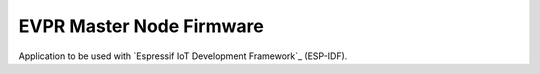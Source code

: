 EVPR Master Node Firmware
====================

Application to be used with `Espressif IoT Development Framework`_ (ESP-IDF). 


